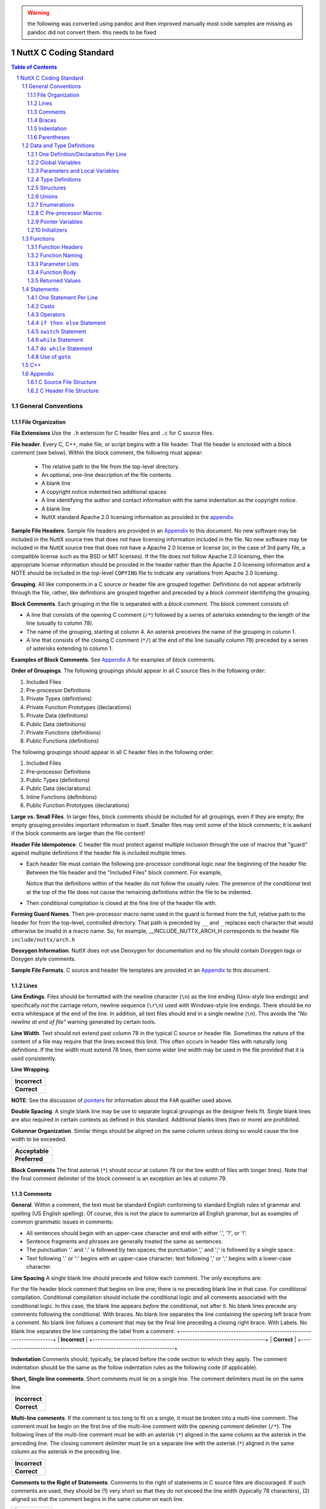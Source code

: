 .. warning:: the following was converted using pandoc and then improved manually \
  most code samples are missing as pandoc did not convert them. this needs to \ 
  be fixed

=======================
NuttX C Coding Standard
=======================

.. contents:: Table of Contents
  :backlinks: top

.. sectnum::

*******************
General Conventions
*******************

File Organization
=================

**File Extensions** Use the ``.h`` extension for C header files 
and ``.c`` for C source files.

**File header**. Every C, C++, make file, or script begins with a file header.
That file header is enclosed with a *block comment* (see below). Within the
block comment, the following must appear:

  -  The relative path to the file from the top-level directory.
  -  An optional, one-line description of the file contents.
  -  A blank line
  -  A copyright notice indented two additional spaces
  -  A line identifying the author and contact information with the
     same indentation as the copyright notice.
  -  A blank line
  -  NuttX standard Apache 2.0 licensing information as provided in
     the `appendix <#appndxa>`__.

**Sample File Headers**. Sample file headers are provided in an
`Appendix <#appndxa>`__ to this document. No new software may be
included in the NuttX source tree that does not have licensing
information included in the file. No new software may be included
in the NuttX source tree that does not have a Apache 2.0 license
or license (or, in the case of 3rd party file, a compatible
license such as the BSD or MIT licenses). If the file does not
follow Apache 2.0 licensing, then the appropriate license
information should be provided in the header rather than the
Apache 2.0 licensing information and a NOTE should be included in
the top-level ``COPYING`` file to indicate any variations from
Apache 2.0 licensing.

**Grouping**. All like components in a C source or header file are
grouped together. Definitions do not appear arbitrarily through
the file, rather, like definitions are grouped together and
preceded by a *block comment* identifying the grouping.

**Block Comments**. Each grouping in the file is separated with a
*block comment*. The block comment consists of:

-  A line that consists of the opening C comment (``/*``) followed
   by a series of asterisks extending to the length of the line
   (usually to column 78).
-  The name of the grouping, starting at column 4. An asterisk
   preceives the name of the grouping in column 1.
-  A line that consists of the closing C comment (``*/``) at the
   end of the line (usually column 78) preceded by a series of
   asterisks extending to column 1.

**Examples of Block Comments**. See `Appendix A <#appndxa>`__ for
examples of block comments.

**Order of Groupings**. The following groupings should appear in
all C source files in the following order:

#. Included Files
#. Pre-processor Definitions
#. Private Types (definitions)
#. Private Function Prototypes (declarations)
#. Private Data (definitions)
#. Public Data (definitions)
#. Private Functions (definitions)
#. Public Functions (definitions)

The following groupings should appear in all C header files in the
following order:

#. Included Files
#. Pre-processor Definitions
#. Public Types (definitions)
#. Public Data (declarations)
#. Inline Functions (definitions)
#. Public Function Prototypes (declarations)

**Large vs. Small Files**. In larger files, block comments should
be included for all groupings, even if they are empty; the empty
grouping provides important information in itself. Smaller files
may omit some of the block comments; it is awkard if the block
comments are larger than the file content!

**Header File Idempotence**. C header file must protect against
multiple inclusion through the use of macros that "guard" against
multiple definitions if the header file is included multiple
times.

-  Each header file must contain the following pre-processor
   conditional logic near the beginning of the header file:
   Between the file header and the "Included Files" block comment.
   For example,

   Notice that the definitions within of the header do not follow
   the usually rules: The presence of the conditional test at the
   top of the file does not cause the remaining definitions within
   the file to be indented.

-  Then conditional compilation is closed at the fine line of the
   header file with:

**Forming Guard Names**. Then pre-processor macro name used in the
guard is formed from the full, relative path to the header for
from the top-level, controlled directory. That path is preceded by
``__`` and ``_`` replaces each character that would otherwise be
invalid in a macro name. So, for example, \__INCLUDE_NUTTX_ARCH_H
corresponds to the header file ``include/nuttx/arch.h``

**Deoxygen Information**. NuttX does not use Deoxygen for
documentation and no file should contain Doxygen tags or Doxygen
style comments.

**Sample File Formats**. C source and header file templates are
provided in an `Appendix <#appndxa>`__ to this document.

Lines
=====

**Line Endings**. Files should be formatted with the newline
character (``\n``) as the line ending (Unix-style line endings)
and specifically *not* the carriage return, newline sequence
(``\r\n``) used with Windows-style line endings. There should be
no extra whitespace at the end of the line. In addition, all text
files should end in a single newline (``\n``). This avoids the
*"No newline at end of file"* warning generated by certain tools.

**Line Width**. Text should not extend past column 78 in the
typical C source or header file. Sometimes the nature of the
content of a file may require that the lines exceed this limit.
This often occurs in header files with naturally long definitions.
If the line width must extend 78 lines, then some wider line width
may be used in the file provided that it is used consistently.

**Line Wrapping**.

+-----------------------------------------------------------------------+
| **Incorrect**                                                         |
+-----------------------------------------------------------------------+
| **Correct**                                                           |
+-----------------------------------------------------------------------+

**NOTE**: See the discussion of `pointers <#farnear>`__ for
information about the ``FAR`` qualifier used above.

**Double Spacing**. A single blank line may be use to separate
logical groupings as the designer feels fit. Single blank lines
are also required in certain contexts as defined in this standard.
Additional blanks lines (two or more) are prohibited.

**Columnar Organization**. Similar things should be aligned on the
same column unless doing so would cause the line width to be
exceeded.

+-----------------------------------------------------------------------+
| **Acceptable**                                                        |
+-----------------------------------------------------------------------+
| **Preferred**                                                         |
+-----------------------------------------------------------------------+

**Block Comments** The final asterisk (``*``) should occur at
column 78 (or the line width of files with longer lines). Note
that the final comment delimiter of the block comment is an
exception an lies at column 79.

Comments
========

**General**. Within a comment, the text must be standard English
conforming to standard English rules of grammar and spelling (US
English spelling). Of course, this is not the place to summarize
all English grammar, but as examples of common grammatic issues in
comments:

-  All sentences should begin with an upper-case character and end
   with either '.', '?', or '!'.
-  Sentence fragments and phrases are generally treated the same
   as sentences.
-  The punctuation '.' and ':' is followed by two spaces; the
   punctuation ',' and ';' is followed by a single space.
-  Text following '.' or ':' begins with an upper-case character;
   text following ',' or ';' begins with a lower-case character.

**Line Spacing** A single blank line should precede and follow
each comment. The only exceptions are:

For the file header block comment that begins on line one; there
is no preceding blank line in that case.
For conditional compilation. Conditional compilation should
include the conditional logic *and* all comments associated with
the conditional logic. In this case, the blank line appears
*before* the conditional, not after it. No blank lines precede any
comments following the conditional.
With braces. No blank line separates the line containing the
opening left brace from a comment. No blank line follows a comment
that may be the final line preceding a closing right brace.
With Labels. No blank line separates the line containing the label
from a comment.
+-----------------------------------------------------------------------+
| **Incorrect**                                                         |
+-----------------------------------------------------------------------+
| **Correct**                                                           |
+-----------------------------------------------------------------------+

**Indentation** Comments should, typically, be placed before the
code section to which they apply. The comment indentation should
be the same as the follow indentation rules as the following code
(if applicable).

**Short, Single line comments**. Short comments must lie on a
single line. The comment delimiters must lie on the same line.

+-----------------------------------------------------------------------+
| **Incorrect**                                                         |
+-----------------------------------------------------------------------+
| **Correct**                                                           |
+-----------------------------------------------------------------------+

**Multi-line comments**. If the comment is too long to fit on a
single, it must be broken into a multi-line comment. The comment
must be begin on the first line of the multi-line comment with the
opening comment delimiter (``/*``). The following lines of the
multi-line comment must be with an asterisk (``*``) aligned in the
same column as the asterisk in the preceding line. The closing
comment delimiter must lie on a separate line with the asterisk
(``*``) aligned in the same column as the asterisk in the
preceding line.

+-----------------------------------------------------------------------+
| **Incorrect**                                                         |
+-----------------------------------------------------------------------+
| **Correct**                                                           |
+-----------------------------------------------------------------------+

**Comments to the Right of Statements**. Comments to the right of
statements in C source files are discouraged. If such comments are
used, they should be (1) very short so that they do not exceed the
line width (typically 78 characters), (2) aligned so that the
comment begins in the same column on each line.

+-----------------------------------------------------------------------+
| **Incorrect**                                                         |
+-----------------------------------------------------------------------+
| **Acceptable**                                                        |
+-----------------------------------------------------------------------+
| **Preferred**                                                         |
+-----------------------------------------------------------------------+

**Comments to the Right of Data Definitions**. Comments to the
right of a declaration with an enumeration or structure, on the
other hand, are encouraged, provided that the comments are short
and do not exceed the maximum line width (usually 78 characters).
Columnar alignment of comments is very desirable (but often cannot
be achieved without violating the line width).

+-----------------------------------------------------------------------+
| **Incorrect**                                                         |
+-----------------------------------------------------------------------+
| **Acceptable**                                                        |
+-----------------------------------------------------------------------+
| **Preferred**                                                         |
+-----------------------------------------------------------------------+

**Long Comments on the Right**. Comments on the right of
statements or data definitions must be short and fit on the same
line without exceeding the maximum line length. If a longer
comment is needed, then it should appear above the statement of
definition rather than to the right of the definition.

**Breaking Long Comments to the Right of Statements** Breaking
long comments to the right of statements is acceptable as well,
but not encouraged. In this case the comment must be begin on the
first line of the multi-line, right-hand comment with the opening
comment delimiter (/*). The following lines of the multi-line,
right hand comment must be with an asterisk (*) aligned in the
same column as the asterisk in the preceding line. The closing
comment delimiter must lie on the *same* line with the asterisk.

+-----------------------------------------------------------------------+
| **Incorrect**                                                         |
+-----------------------------------------------------------------------+
| **Acceptable**                                                        |
+-----------------------------------------------------------------------+
| **Preferred**                                                         |
+-----------------------------------------------------------------------+

**Note** that if the comment is continued on multiple lines, the
comment alignment and multi-line comment rules still apply with
one exception: The closing ``*/`` appears on the same line as the
final text of the comment. This exception to the rule is enforced
to keep the statements and definitions from becoming to spread
out.

**Block comments**. Block comments are only used to delimit
groupings with the overall `file
organization <#fileorganization>`__ and should not be used unless
the usage is consistent with delimiting logical groupings in the
program.

**C Style Comments**. C99/C11/C++ style comments (beginning with
``//``) should not be used with NuttX. NuttX generally follows C89
and all code outside of architecture specific directories must be
compatible with C89.

**Incorrect**

**Correct**

**"Commenting Out" Large Code Blocks**. Do not use C or C++ comments to
disable compilation of large blocks of code. Instead, use ``#if 0`` to
do that. Make sure there is a comment before the ``#if 0`` to explain
why the code is not compiled.

**Incorrect**

**Correct**

Braces
======

In general, the use of braces in the NuttX coding standard is similar to
the use of braces in the `GNU Coding
standards <https://www.gnu.org/prep/standards/standards.pdf>`__ with a
few subtle differences.

**Coding Standard:**

-  **Always on Separate Lines**. Braces always appear on a separate line
   containing nothing else other than white space.
-  **Never Comments on Braces**. Do not put comments on the same line as
   braces.
-  **Compound Statements**. Within this document, an opening left brace
   followed by a sequence of statements, and ending with a closing right
   brace is referred to as a *compound statement*.
-  **Nested Compound Statements**. In the case where there are nested
   compound statements that end with several consecutive right braces,
   each closing right brace must lie on a separate line and must be
   indented to match the corresponding opening brace.
-  **Final brace followed by a single blank line**. The *final* right
   brace must be followed by a blank line as per standard rules. There
   are two exceptions to this rule:

   #. In the case where there are nested several consecutive right
      braces, no blank lines should be inserted except for after the
      *final* right brace.
   #. No blank should be used to separate the final, closing right brace
      when it is followed by a ``break;`` statement.

-  **Special Indentation Rules**. Special `indentation
   rules <#indentation>`__ apply to braces.

+-----------------------------------------------------------------------+
| **Incorrect**                                                         |
+-----------------------------------------------------------------------+
| **Correct**                                                           |
+-----------------------------------------------------------------------+

**Exception to Indentation Rule for Braces**. The exception is braces
that following structure, enumeration, union, and function declarations.
There is no additional indentation for those braces; those braces align
with the beginning of the definition

+-----------------------------------------------------------------------+
| **Incorrect**                                                         |
+-----------------------------------------------------------------------+
| **Correct**                                                           |
+-----------------------------------------------------------------------+

Indentation
===========

In general, the indentation in the NuttX coding standard is similar to
the indentation requirements of the `GNU Coding
standards <https://www.gnu.org/prep/standards/standards.pdf>`__ with a
few subtle differences.

**Indentation Unit**. Indentation is in units of two spaces; Each
indentation level is twos spaces further to the right than the preceding
indentation levels. TAB characters may not be used for indentation.

+-----------------------------------------------------------------------+
| **Incorrect**                                                         |
+-----------------------------------------------------------------------+
| **Correct**                                                           |
+-----------------------------------------------------------------------+

**Use of TAB Characters**. The use of TAB characters for indentation is
prohibited in C source and header files. TAB characters are, however,
used in make files, assembly language source files, Kconfig files and
some script files. When TAB characters are used in these files, spaces
may not be used for indentation. The correct TAB setting is 4 spaces
(not 8) in these cases.

**Alignment of Braces**. Note that since braces must be on a separate
line (see above), this indentation by two spaces has an interesting
property:

-  All C statements (and case selectors) lie on lines that are multiples
   of 4 spaces (beginning with an indentation of two): 2, 6, 10, ...
   (4*n + 2) (for indentation level n = 0, 1, ...)

-  Braces lie on a separate line also indented by multiple of 4 spaces:
   4, 8, 12, ... 4*n (for indentation level n = 1, 2, ...)

Thus, all code at the indentation level should align on the same column.
Similarly, opening and closing braces at the same indentation level
should also align on the same (but different) column.

**Indentation of Pre-Processor Lines**. C Pre-processor commands
following any conditional computation are also indented following
basically the indentation same rules, differing in that the ``#`` always
remains in column 1.

When C pre-processor statements are indented, they should be should be
indented by 2 spaces per level-of-indentation following the ``#``. C
pre-processor statements should be indented when they are enclosed
within C pre-processor conditional logic (``#if``..\ ``#endif``). The
level of indentation increases with each level of such nested
conditional logic.

C pre-processor statements should always be indented in this way in the
``Pre-processor Definitions`` `section <#cfilestructure>`__ of each
file. C pre-processor statements may be indented in the
``Public/Private Data`` and ``Public/Private Functions`` sections of the
file. However, often the indentation of C pre-processor statements
conflicts with the indentation of the C code and makes the code more
difficult to read. In such cases, indentation of C pre-processor
statements should be omitted in those sections (only).

+-----------------------------------------------------------------------+
| **Incorrect**                                                         |
+-----------------------------------------------------------------------+
| **Correct**                                                           |
+-----------------------------------------------------------------------+

**Exception**. Each header file includes `idempotence
definitions <#idempotence>`__ at the beginning of the header file. This
conditional compilation does *not* cause any change to the indentation.

+-----------------------------------------------------------------------+
| **Incorrect**                                                         |
+-----------------------------------------------------------------------+
| **Correct**                                                           |
+-----------------------------------------------------------------------+

Parentheses
===========

**Coding Standard:**

-  **Space after key words**. Do not put a left parenthesis (``(``)
   immediately after any C keywords (``for``, ``switch``, ``while``,
   ``do``, ``return``, etc.). Put a space before the left parenthesis in
   these cases.
-  **Otherwise, no space before left parentheses**. Otherwise, there
   should be no space before the left parentheses
-  **No space between function name and argument list**. There should be
   no space between a function name and an argument list.
-  **Never space before the right parentheses**. There should never be
   space before a right parenthesis (``)``).
-  **No parentheses around returned values**. Returned values should
   never be enclosed in parentheses unless the parentheses are required
   to force the correct order of operations in a computed return value.

+-----------------------------------------------------------------------+
| **Incorrect**                                                         |
+-----------------------------------------------------------------------+
| **Correct**                                                           |
+-----------------------------------------------------------------------+

**NOTE:** Many people do not trust their understanding of the precedence
of operators and so use lots of parentheses in expressions to force the
order of evaluation even though the parentheses may have no effect. This
will certainly avoid errors due to an unexpected order of evaluation,
but can also make the code ugly and overly complex (as in the above
example). In general, NuttX does not use unnecessary parentheses to
force order of operations. There is no particular policy in this regard.
However, you are are advised to check your C Programming Language book
if necessary and avoid unnecessary parenthesis when possible.

*************************
Data and Type Definitions
*************************

One Definition/Declaration Per Line
===================================

+-----------------------------------------------------------------------+
| **Incorrect**                                                         |
+-----------------------------------------------------------------------+
| **Correct**                                                           |
+-----------------------------------------------------------------------+

**NOTE**: See the discussion of `pointers <#farnear>`__ for information
about the ``FAR`` qualifier used above.

Global Variables
================

**Global vs. Local vs. Public vs. Private** By a *global* variable it is
meant any variable defined outside of a function. The distinction is
between this kind of *global* and function *local* definition and refers
to the scope a symbol *within a file*. A related concept for all
*global* names defined within a file is the scope of the name across
different files. If the global symbol is pre-pended with the ``static``
storage class then the scope of the global symbol is within the file
only. This is a somewhat different concept and within NuttX you will
find these distinguished as *private* vs. *public* global symbols.
However, within this standard, the term *global variable* will refer to
any variable that has more than local scope.

**Coding Standard:**

-  **Short global variable names**. Names should be terse, but generally
   descriptive of what the variable is for. Try to say something with
   the variable name, but don't try to say too much. For example, the
   variable name of ``g_filelen`` is preferable to something like
   ``g_lengthoffile``.
-  **Global variable prefix**. All global variables begin with the
   prefix ``g_`` to indicate the scope of variable.
-  **Module name prefix** If a global variable belongs in a *module*
   with a name of, say ``xyz``, then that module should be included as
   part of the prefix like: ``g_xyz_``.
-  **Lowercase**, Use all lower case letters.
-  **Minimal use of ``'_'``**. Preferably there are no ``'_'``
   separators within the name. Long variable names might require some
   delimitation using ``'_'``. Long variable names, however, are
   discouraged.
-  **Use structures**. If possible, wrap all global variables within a
   structure to minimize the liklihood of name collisions.
-  **Avoid global variables when possible**. Use of global variables, in
   general, is discourage unless there is no other reasonable solution.

+-----------------------------------------------------------------------+
| **Incorrect**                                                         |
+-----------------------------------------------------------------------+
| **Acceptable**                                                        |
+-----------------------------------------------------------------------+
| **Preferred**                                                         |
+-----------------------------------------------------------------------+

Parameters and Local Variables
==============================

**Coding Standard:**

-  **Common naming standard**. Naming for function parameters and local
   variables is the same.
-  **Short variable names**. Names should be terse, but generally
   descriptive of what the variable is for. Try to say something with
   the variable name, but don't try to say too much. For example, the
   variable name of ``len`` is preferable to something like
   ``lengthofiobuffer``.
-  **No special ornamentation**. There is no special ornamentation of
   the name to indication that the variable is a local variable. The
   prefix ``p`` or ``pp`` may be used on names of pointers (or pointer
   to pointers) if it helps to distinguish the variable from some other
   local variable with a similar name. Even this convention is
   discouraged when not necessary.
-  **Lowercase** Use all lower case letters.
-  **Minimal use of single character variable names**. Short variable
   names are preferred. However, single character variable names should
   be avoided. Exceptions to this include ``i``, ``j``, and ``k`` which
   are reserved only for use as loop indices (part of our Fortran
   legacy).
-  **Minimal use of ``'_'``**. Preferably there are no ``'_'``
   separators within the name. Long variable names might require some
   delimitation using ``'_'``. Long variable names, however, are
   discouraged.

+-----------------------------------------------------------------------+
| **Incorrect**                                                         |
+-----------------------------------------------------------------------+
| **Correct**                                                           |
+-----------------------------------------------------------------------+

**NOTE:** You will see the local variable named ``ret`` is frequently
used in the code base for the name of a local variable whose value will
be returned or to received the returned value from a called function.

Type Definitions
================

**Coding Standard:**

-  **Short type names**. Type names should be terse, but generally
   descriptive of what the type is for. Try to say something with the
   type name, but don't try to say too much. For example, the type name
   of ``fhandle_t`` is preferable to something like
   ``openfilehandle_t``.
-  **Type name suffix**. All ``typedef``'ed names end with the suffix
   ``_t``.
-  **Module name prefix** If a type belongs in a *module* with a name
   of, say ``xyz``, then that module should be included as a prefix to
   the type name like: ``xyz_``.
-  **Lowercase**. Use all lower case letters.
-  **Minimal use of ``'_'``**. Preferably there are few ``'_'``
   separators within the type name. Long type names might require some
   delimitation using ``'_'``. Long type names, however, are
   discouraged.

+-----------------------------------------------------------------------+
| **Incorrect**                                                         |
+-----------------------------------------------------------------------+
| **Correct**                                                           |
+-----------------------------------------------------------------------+

**NOTE**: See the discussion of `pointers <#farnear>`__ for information
about the ``FAR`` qualifier used above.

Structures
==========

**Structure Naming**

-  **No un-named structures**. All structures must be named, even if
   they are part of a type definition. That is, a structure name must
   follow the reserved word ``struct`` in all structure definitions.
   There are two exceptions to this rule:

   #. First for structures that are defined within another union or
      structure (discouraged). In those cases, the structure name should
      always be omitted.
   #. Second for structures as the type of a local variable. In this
      case, again, the structure name should always be omitted.

-  **Structured defined with structures discouraged**. Fields within a
   structure may be another structure that is defined only with the
   scope of the containing structure. This practice is acceptable, but
   discouraged.
-  **No un-named structure fields**. Structure may contain other
   structures as fields. This this case, the structure field must be
   named. C11 permits such un-named structure fields within a structure.
   NuttX generally follows C89 and all code outside of architecture
   specific directories must be compatible with C89.
-  **No structure definitions within Type Definition**. The practice of
   defining a structure within a type definition is discouraged. It is
   preferred that the structure definition and the type definition be
   separate definitions. In general, the NuttX coding style discourages
   any ``typdef``-ing of structures; normally the full structure name is
   used as types throughout the code. The reason for this is that is
   structure pointers may be forward referenced in header files without
   having to include the file the provides the type definition. This
   greatly reduces header file coupling.
-  **Short structure names**. Structure names should be terse, but
   generally descriptive of what the structure contains. Try to say
   something with the structure name, but don't try to say too much. For
   example, the structure name of ``xyz_info_s`` is preferable to
   something like ``xyz_datainputstatusinformation_s``.
-  **Structure name suffix**. All structure names end with the suffix
   ``_s``.
-  **Module name prefix** If a structure belongs to a *module* with a
   name of, say ``xyz``, then that module should be included as a prefix
   to the structure name like: ``xyz_``.
-  **Lowercase**. Use all lower case letters.
-  **Minimal use of ``'_'``**. Preferably there are few ``'_'``
   separators within the structure name. Long variable names might
   require some delimitation using ``'_'``. Long variable names,
   however, are discouraged.

**Structure Field Naming**

-  **Common variable naming**. Structure field naming is generally the
   same as for local variables.
-  **One definition per line**. The `one definition per
   line <#onedatperline>`__ rule applies to structure fields, including
   bit field definitions.
-  **Each field should be commented**. Each structure field should be
   commented. Commenting should follow the `standard
   conventions <#comments>`__.
-  **Optional structure field prefix**. It make be helpful to add a
   two-letter prefix to each field name so that is is clear which
   structure the field belongs to. Although a good practice, that
   convention has not been used consistently in NuttX.
-  **Lowercase**. Use all lower case letters.
-  **Minimal use of ``'_'``**. Preferably there are few ``'_'``
   separators within the field name. Long variable names might require
   some delimitation using ``'_'``. Long variable names, however, are
   discouraged.

**Other Applicable Coding Standards**. See sections related to `line
formatting <#lines>`__, `use of braces <#braces>`__,
`indentation <#indentation>`__, and `comments <#comments>`__.

**Size Optimizations**. When declaring fields in structures, order the
declarations in such a way as to minimize memory waste due of data
alignment. This essentially means that that fields should be organized
by data size, not by functionality: Put all pointers togeter, all
``uint8_t``'s together, all ``uint32_t``'s together. Data types withi
well known like ``uint8_t`` and ``uint32_t`` should also be place in
either ascending or descending size order.

+-----------------------------------------------------------------------+
| **Incorrect**                                                         |
+-----------------------------------------------------------------------+
|                                                                       |
+-----------------------------------------------------------------------+

Unions
======

**Union and Field Names**. Naming of unions and fields within unions
follow the same naming rules as for `structures and structure
fields <#structures>`__. The only difference is that the suffix ``_u``
is used to identify unions.

**Other Applicable Coding Standards**. See sections related to `line
formatting <#lines>`__, `use of braces <#braces>`__,
`indentation <#indentation>`__, and `comments <#comments>`__.

+-----------------------------------------------------------------------+
| **Example**                                                           |
+-----------------------------------------------------------------------+

**NOTE:** Note that the union fields within structures are often named
``u``. This is another exception to the prohibition against using single
character variable and field names. The short field name ``u`` clearly
identifies a union field and prevents the full name of the union value
from being excessively long.

Enumerations
============

**Enumeration Naming**. Naming of enumerations follow the same naming
rules as for `structure <#structures>`__ and `union <#unions%22>`__
naming. The only difference is that the suffix ``_e`` is used to
identify an enumeration.

**Enumeration Value Naming**. Enumeration values, however, following a
naming convention more similar to `macros <#macros>`__.

-  **Uppercase**. Enumeration values are always in upper case.
-  **Use of ``'_'`` encouraged**. Unlike other naming, use of the
   underscore character ``_`` to break up enumeration names is
   encouraged.
-  **Prefix**. Each value in the enumeration should begin with an
   upper-case prefix that identifies the value as a member of the
   enumeration. This prefix should, ideally, derive from the name of the
   enumeration.
-  **No dangling commas**. There should be no dangling comma on the
   final value of the enumeration. The most commonly used tool chain are
   tolerant of such dangling commas, but others will not.

**Other Applicable Coding Standards**. See sections related to `line
formatting <#lines>`__, `use of braces <#braces>`__,
`indentation <#indentation>`__, and `comments <#comments>`__.

+-----------------------------------------------------------------------+
| **Example**                                                           |
+-----------------------------------------------------------------------+

C Pre-processor Macros
======================

**Coding Standard:**

**Macro Naming**. Macro naming following a naming convention similar to
the naming of `enumeration values <#enumerations>`__.

-  **Uppercase**. Macro names are always in upper case.
-  **Lowercase Exceptions**. There are a few lower case values in NuttX
   macro names. Such as a lower-case ``p`` for a period or decimal point
   (such as ``VOLTAGE_3p3V``). I have also used lower-case ``v`` for a
   version number (such as ``CONFIG_NET_IPv6``). However, these are
   exceptions to the rule rather than illustrating a rule.
-  **Macros that could be functions**. Lower-case macro names are also
   acceptable if the macro is a substitute for a function name that
   might be used in some other context. In that case, normal function
   naming applies.
-  **Use of ``'_'`` encouraged**. Unlike other naming, use of the
   underscore character ``_`` to break up macro names is encouraged.
-  **Prefix**. Each related macro value should begin with an upper-case
   prefix that identifies the value as part of a set of values (and also
   to minimize the likelihood of naming collisions).
-  **Single space after ``#define``**. A single space character should
   separate the ``#define`` from the macro name. Tabs are never used.
-  **Normal commenting rules**. Normal commenting rules apply.
-  **Line continuations**. Macro definitions may be continued on the
   next line by terminating the line with the ``\`` character just
   before the newline character. There should be a single space before
   the ``\`` character. Aligned ``\`` characters on multiple line
   continuations are discouraged because they are a maintenance problem.
-  **Parentheses around macro argument expansions**. Macros may have
   argument lists. In the macros expansion, each argument should be
   enclosed in parentheses.
-  **Real statements**. If a macro functions as a statement, then the
   macro expansion should be wrapped in ``do { ... } while (0)`` to
   assume that the macros is, indeed, a statement.
-  **Magic numbers are prohibited in code**. Any numeric value is not
   intuitively obvious, must be properly named and provided as either a
   pre-processor macro or an enumeration value.
-  **Side effects**. Be careful of side effects.
-  **Indentation**. See the `Indentation of Pre-Processor
   Lines <#indentation>`__ requirements above.

**Other Applicable Coding Standards**. See sections related to `line
formatting <#lines>`__, `indentation <#indentation>`__, and
`comments <#comments>`__.

+-----------------------------------------------------------------------+
| **Incorrect**                                                         |
+-----------------------------------------------------------------------+
| **Correct**                                                           |
+-----------------------------------------------------------------------+

Pointer Variables
=================

**Pointer Naming**. Pointers following same naming conventions as for
other variable types. A pointer (or pointer-to-a-pointer) variable may
be prefaced with ``p`` (or ``pp``) with no intervening underscore
character ``_`` in order to identify that variable is a pointer. That
convention is not encouraged, however, and is only appropriate if there
is some reason to be concerned that there might otherwise be confusion
with another variable that differs only in not being a pointer.

**White Space**. The asterisk used in the declaration of a pointer
variable or to dereference a pointer variable should be placed
immediately before the variable name with no intervening spaces. A space
should precede the asterisk in a cast to a pointer type.

+-----------------------------------------------------------------------+
| **Incorrect**                                                         |
+-----------------------------------------------------------------------+
| **Correct**                                                           |
+-----------------------------------------------------------------------+

``FAR``, ``NEAR``, ``DSEG`` and ``CODE`` pointers. Some architectures
require a qualifier on pointers to identify the address space into which
the pointer refers. The macros ``FAR``, ``NEAR``, ``DSEG`` and ``CODE``
are defined in ``include/nuttx/compiler.h`` to provide meaning for this
qualifiers when needed. For portability, the general rule is that
pointers to data that may lie in the stack, heap, ``.bss``, or ``.data``
should be prefaced by the qualifier ``FAR``; pointers to functions
probably lie in a code address space and should have the qualifier
``CODE``. The typical effect of these macros on architectures where they
have meaning to determine the size of the pointer (size in the sense of
the width of the pointer value in bits).

Initializers
============

**Applicable Coding Standards**. See the section related to
`parentheses <#parentheses>`__.

**C89 Compatibility**. All common NuttX code must conform to ANSII C89
requirements. Newer C standards permit more flexible initialization with
named initializers and array initializers. However, these are not
backward compatible with C89 and cannot be used in common code. Newer
C99 features may be included in architecture-specific sub-directories
where there is no possibility of the use of such older toolchains. C11
is included in NuttX, but has not been verified and, hence, it not
encourage anywhere.

*********
Functions
*********

Function Headers
================

**Coding Standard:**

-  **Function headers**. Each function is preceded by a function header.
   The function header is a *block comment* that provides information
   about the function. The block comment consists of the following:

   -  The block comment begins with a line that consists of the opening
      C comment in column 1 (``/*``) followed by a series of asterisks
      extending to the length of the line (usually to column 78).
   -  The block comment ends with a line that consists of series of
      asterisks beginning at column 2 and extending to the near the end
      line (usually to column 77) followed by the closing C comment in
      (usually at column 78 for a total length of 79 characters).
   -  Information about the function is included in lines between the
      first and final lines. Each of these begin with a space in column
      1, an sterisk (``*``) in column 2, and a space in column 3.

-  **Function header preceded by one blank line**. Exactly one blank
   line precedes each function header.
-  **Function header followed by one blank line**. Exactly one blank
   line is placed after function header and before the function
   definition.
-  **Function header sections**. Within the function header, the
   following data sections must be provided:

   -  **``* Name:``** followed by the name of the function on the same
      line.
   -  **``* Description:``** followed by a description of the function
      beginning on the second line. Each line of the function
      description is indented by two additional spaces.
   -  **``* Input Parameters:``** followed by a description of the of
      each input parameter beginning on the second line. Each input
      parameter begins on a separator line indented by two additional
      spaces. The description needs to include (1) the name of the input
      parameters, and (2) a short description of the input parameter.
   -  **``* Returned Value:``** followed by a description of the of
      returned value(s) beginning on the second line. The description of
      the returned value should identify all error values returned by
      the function.
   -  **``* Assumptions/Limitations:``** followed by a any additional
      information that is needed to use the function correctly. This
      section is optional and may be omitted with there is no such
      special information required for use of the function.

   Each of these data sections is separated by a single line like
   "``*``".

**Function header template**. Refer to `Appendix A <#cfilestructure>`__
for the template for a function header.

Function Naming
===============

**Coding Standard:**

-  **Short function names**. Function names should be terse, but
   generally descriptive of what the function is for. Try to say
   something with the function name, but don't try to say too much. For
   example, the variable name of ``xyz_putvalue`` is preferable to
   something like ``xyz_savethenewvalueinthebuffer``.
-  **Lowercase**. Use all lower case letters.
-  **Module prefix**. All functions in the same *module*, or
   *sub-system*, or within the same file should have a name beginning
   with a common prefix separated from the remainder of the function
   name with the underscore, ``'_'``, character. For example, for a
   module called *xyz*, all of the functions should begin with ``xyz_``.
-  **Extended prefix**. Other larger functional grouping should have
   another level in the naming convention. For example, if module *xyz*
   contains a set of functions that manage a set of I/O buffers (IOB),
   then those functions all should get naming beginning with a common
   prefix like ``xyz_iob_``.
-  **Use of ``'_'`` discouraged**. Further use of the ``'_'`` separators
   is discouraged in function naming. Long function names might require
   some additional elimitation using ``'_'``. Long function names,
   however, are also discouraged.
-  **Verbs and Objects**. The remainder of the function name should be
   either in the form of *verb-object* or *object-verb*. It does not
   matter which as long as the usage is consistent within the *module*.
   Common verbs include *get* and *set* (or *put*) for operations that
   retrieve or store data, respectively. The verb *is* is reserved for
   functions that perform some test and return a boolean value to
   indicate the result of the test. In this case, the *object* should
   indicate what is testing and the return value of ``true`` should be
   consistent with result of the test being true.

Parameter Lists
===============

**Coding Standards**. See general rules for `parameter
naming <#localvariable>`__. See also the sections related to the use of
`parentheses <#parentheses>`__.

**Use of ``const`` Parameters**. Use of the ``const`` storage class is
encouraged. This is appropriate to indicate that the function will not
modify the object.

Function Body
=============

**Coding Standard:**

-  **Single compound statement**. The function body consists of a single
   compound statement.
-  **Braces in column 1** The opening and close braces of the compound
   statement must be placed in column one.
-  **First definition or statement in column 3**. The first data
   definitions or statements in the function body are idented by two
   spaces. Standards for statements are covered in the `following
   paragraph <#statements>`__
-  **Local variables first**. Because NuttX conforms to the older C89
   standard, all variables that have scope over the compound statement
   must be defined at the beginning of the compound statement prior to
   any executable statements. Local variable definitions intermixed
   within the following sequence of executable statements are forbidden.
   A single blank line must follow the local variable definitions
   separating the local variable definitions from the following
   executable statements. **NOTE** that a function body consists of a
   compound statement, but typically so does the statement following
   ``if``, ``else``, ``for``, ``while``, ``do``. Local variable
   definitions are also acceptable at the beginning of these compound
   statements as with any other.
-  **Long functions are discouraged**. As a rule of thumb, the length of
   a function should be limited so that it would fit on a single page
   (if you were to print the source code).
-  **Return Statement**. The argument of the ``return`` statement should
   *not* be enclosed in parentheses. A reasonable exception is the case
   where the returned value argument is a complex expression and where
   the parentheses improve the readability of the code. Such complex
   expressions might be Boolean expressions or expressions containing
   conditions. Simple arithmetic computations would not be considered
   *complex* expressions.
-  **Space after the function body**. A one (and only one) blank line
   must follow the closing right brace of the function body.

**Other Applicable Coding Standards**. See sections related to `General
Conventions <#general>`__, `Parameters and Local
Variables <#localvariable>`__, and `Statements <#statements>`__.

+-----------------------------------------------------------------------+
| **Incorrect**                                                         |
+-----------------------------------------------------------------------+
| **Correct**                                                           |
+-----------------------------------------------------------------------+

Returned Values
===============

**OS Internal Functions**. In general, OS internal functions return a
type ``int`` to indicate success or failure conditions. Non-negative
values indicate success. The return value of zero is the typical success
return value, but other successful return can be represented with other
positive values. Errors are always reported with negative values. These
negative values must be a well-defined ``errno`` as defined in the file
``nuttx/include/errno.h``.

**Application/OS Interface**. All but a few OS interfaces conform to
documented standards that have precedence over the coding standards of
this document.

**Checking Return Values**. Callers of internal OS functions should
always check return values for an error. At a minimum, a debug statement
should indicate that an error has occurred. Ignored return values are
always suspicious. All calls to ``malloc`` or ``realloc``, in
particular, must be checked for failures to allocate memory to avoid use
of NULL pointers.

**********
Statements                                            
**********

One Statement Per Line
======================

**Coding Standard:**

-  **One statement per line**. There should never be more than one
   statement on a line.
-  **No more than one assignment per statement**. Related to this, there
   should never be multiple assignments in the same statement.
-  **Statements should never be on the same line as any keyword**.
   Statements should never be on the same line as case selectors or any
   C keyword.

**Other Applicable Coding Standards**. See the section related to the
use of `braces <#braces>`__.

+-----------------------------------------------------------------------+
| **Incorrect**                                                         |
+-----------------------------------------------------------------------+
| **Correct**                                                           |
+-----------------------------------------------------------------------+

Casts
=====

**Coding Standard:**

-  **No space in cast**. There should be no space between a cast and the
   value being cast.

+-----------------------------------------------------------------------+
| **Incorrect**                                                         |
+-----------------------------------------------------------------------+
| **Correct**                                                           |
+-----------------------------------------------------------------------+

Operators
=========

**Spaces before and after binary operators**. All binary operators
(operators that come between two values), such as ``+``, ``-``, ``=``,
``!=``, ``==``, ``>``, etc. should have a space before and after the
operator, for readability. As examples:

+-----------------------------------------------------------------------+
| **Incorrect**                                                         |
+-----------------------------------------------------------------------+
| **Correct**                                                           |
+-----------------------------------------------------------------------+

**No space separating unary operators**. Unary operators (operators that
operate on only one value), such as ``++``, should *not* have a space
between the operator and the variable or number they are operating on.

+-----------------------------------------------------------------------+
| **Incorrect**                                                         |
+-----------------------------------------------------------------------+
| **Correct**                                                           |
+-----------------------------------------------------------------------+

**Forbidden Multicharacter Forms**. Many operators are expressed as a
character in combination with ``=`` such as ``+=``, ``>=``, ``>>=``,
etc. Some compilers will accept the ``=`` at the beginning or the end of
the sequence. This standard, however, requires that the ``=`` always
appear last in order to avoid amiguities that may arise if the ``=``
were to appear first. For example, ``a =++ b;`` could also be
interpreted as ``a =+ +b;`` or ``a = ++b`` all of which are very
different.

``if then else`` Statement
==========================

**Coding Standard:**

-  **``if`` separated from ``<condition>``**. The ``if`` keyword and the
   ``<condition>`` must appear on the same line. The ``if`` keyword and
   the ``<condition>`` must be separated by a single space.
-  **Indentation and parentheses**. ``if <condition>`` follows the
   standard indentation and parentheses rules.
-  **Alignment**. The ``if`` in the ``if <condition>`` line and the
   ``else`` must be aligned at the same column.
-  **Statement(s) always enclosed in braces**. Statement(s) following
   the ``if <condition>`` and ``else`` keywords must always be enclosed
   in braces. Braces must follow the ``if <condition>`` and ``else``
   lines even in the cases where (a) there is no contained statement or
   (b) there is only a single statement!
-  **Braces and indentation**. The placement of braces and statements
   must follow the standard rules for `braces and
   indentation <#braces>`__.
-  **Final brace followed by a single blank line**. The *final* right
   brace of the ``if``-``else`` must be followed by a blank line in most
   cases (the exception given below). This may be the final brace of the
   ``if`` compound statement if the ``else`` keyword is not present. Or
   it may be the the final brace of the ``else`` compound statement if
   present. A blank line never follows the right brace closing the
   ``if`` compound statement if the ``else`` keyword is present. Use of
   braces must follow all other standard rules for `braces and
   spacing <#braces>`__.
-  **Exception**. That blank line must also be omitted for certain cases
   where the ``if <condition>``-``else`` statement is nested within
   another compound statement; there should be no blank lines between
   consecutive right braces as discussed in the standard rules for use
   of `braces <#braces>`__.

**Other Applicable Coding Standards**. See sections related to `use of
braces <#braces>`__ and `indentation <#indentation>`__.

+-----------------------------------------------------------------------+
| **Incorrect**                                                         |
+-----------------------------------------------------------------------+
| **Correct**                                                           |
+-----------------------------------------------------------------------+

**<condition> ``?`` <then> ``:`` <else>**

-  **Only if the expression is short**. Use of this form is only
   appropriate if the entire sequence is short and fits neatly on the
   line.
-  **Multiple lines forbidden**. This form is forbidden if it extends to
   more than one line.
-  **Use of parentheses**. The condition and the entire sequence are
   often enclosed in parentheses. These are, however, not required if
   the expressions evaluate properly without them.

**Other Applicable Coding Standards**. See sections related to
`parentheses <#parentheses>`__.

+-----------------------------------------------------------------------+
| **Example**                                                           |
+-----------------------------------------------------------------------+

``switch`` Statement
====================

**Definitions:**

-  **Case logic**. By *case logic* it is mean the ``case`` or
   ``default`` and all of the lines of code following the ``case`` or
   ``default`` up to the next ``case``, ``default``, or the right brace
   indicating the end of the switch statement.

**Coding Standard:**

-  **``switch`` separated from ``<value>``**. The ``switch`` keyword and
   the switch ``<value>`` must appear on the same line. The ``if``
   keyword and the ``<value>`` must be separated by a single space.
-  **Falling through**. Falling through a case statement into the next
   case statement is be permitted as long as a comment is included.
-  **``default`` case**. The ``default`` case should always be present
   and trigger an error if it is reached when it should not be.
-  **Case logic in braces**. It is preferable that all *case logic*
   (except for the ``break``) be enclosed in braces. If you need to
   instantiate local variables in case logic, then that logic must be
   surrounded with braces.
-  **``break`` outside of braces**. ``break`` statements are normally
   indented by two spaces. When used conditionally with *case logic*,
   the placement of the break statement follows normal indentation
   rules.
-  **Case logic followed by a single blank line**. A single blank line
   must separate the *case logic* and any following ``case`` or
   ``default``. The should, however, be no blank lines between the *case
   logic* and the closing right brace.
-  **Switch followed by a single blank line**. The final right brace
   that closes the ``switch <value>`` statement must be followed by a
   single blank line.
-  **Exception**. That blank line must be omitted for certain cases
   where the ``switch <value>`` statement is nested within another
   compound statement; there should be no blank lines between
   consecutive right braces as discussed in the standard rules for use
   of `braces <#braces>`__.

**Other Applicable Coding Standards**. See sections related to `use of
braces <#braces>`__, `indentation <#indentation>`__, and
`comments <#comments>`__.

+-----------------------------------------------------------------------+
| **Example**                                                           |
+-----------------------------------------------------------------------+

``while`` Statement
===================

**Coding Standard:**

-  **``while`` separated from ``<condition>``**. The ``while`` keyword
   and the ``<condition>`` must appear on the same line. The ``while``
   keyword and the ``<condition>`` must be separated by a single space.
-  **Keywords on separate lines**. ``while <condition>`` must lie on a
   separate line with nothing else present on the line.
-  **Indentation and parentheses**. ``while <condition>`` follows the
   standard indentation and parentheses rules.
-  **Statements enclosed in braces** Statement(s) following the
   ``while <condition>`` must always be enclosed in braces, even if only
   a single statement follows.
-  **No braces on null statements**. No braces are required if no
   statements follow the ``while <condition>``. The single semicolon
   (null statement) is sufficient;
-  **Braces and indentation**. The placement of braces and statements
   must follow the standard rules for braces and indentation.
-  **Followed by a single blank line**. The final right brace that
   closes the ``while <condition>`` statement must be followed by a
   single blank line.
-  **Exception**. That blank line must be omitted for certain cases
   where the ``while <condition>`` statement is nested within another
   compound statement; there should be no blank lines between
   consecutive right braces as discussed in the standard rules for use
   of `braces <#braces>`__.

**Other Applicable Coding Standards**. See sections related to `use of
braces <#braces>`__, `indentation <#indentation>`__, and
`comments <#comments>`__.

+-----------------------------------------------------------------------+
| **Incorrect**                                                         |
+-----------------------------------------------------------------------+
| **Correct**                                                           |
+-----------------------------------------------------------------------+

``do while`` Statement
======================

**Coding Standard:**

-  **Keywords on separate lines**. ``do`` and ``while <condition>`` must
   lie on separate lines with nothing else present on the line.
-  **Indentation and parentheses**. ``do .. while <condition>`` follows
   the standard indentation and parentheses rules.
-  **Statements enclosed in braces** Statement(s) following the ``do``
   must always be enclosed in braces, even if only a single statement
   (or no statement) follows.
-  **Braces and indentation**. The placement of braces and statements
   must follow the standard rules for braces and indentation.
-  **``while`` separated from ``<condition>``**. The ``while`` keyword
   and the ``<condition>`` must appear on the same line. The ``while``
   keyword and the ``<condition>`` must be separated by a single space.
-  **Followed by a single blank line**. The concluding
   ``while <condition>`` must be followed by a single blank line.

**Other Applicable Coding Standards**. See sections related to `use of
braces <#braces>`__, `indentation <#indentation>`__, and
`comments <#comments>`__.

+-----------------------------------------------------------------------+
| **Incorrect**                                                         |
+-----------------------------------------------------------------------+
| **Correct**                                                           |
+-----------------------------------------------------------------------+

Use of ``goto``
===============

**Coding Standard:**

-  **Limited Usage of ``goto``**. All use of the ``goto`` statement is
   prohibited except for one usage: for handling error conditions in
   complex, nested logic. A simple ``goto`` in those conditions can
   greatly improve the readability and complexity of the code.
-  **Label Naming**. Labels must all lower case. The underscore
   character ``_`` is permitted to break up long labels.
-  **Error Exit Labels**. The error exit label is normally called
   ``errout``. Multiple error labels are often to required to *unwind*
   to recover resources committed in logic prior to the error to
   otherwise *undo* preceding operations. Naming for these other labels
   would be some like ``errout_with_allocation``,
   ``errout_with_openfile``, etc.
-  **Label Positioning**. Labels are never indented. Labels must always
   begin in column 1.

+-----------------------------------------------------------------------+
| **Example**                                                           |
+-----------------------------------------------------------------------+

**NOTE**: See the discussion of `pointers <#farnear>`__ for information
about the ``FAR`` qualifier used above.

***
C++
***

There is no existing document that provides a complete coding standard
for NuttX C++ files. This section is included here to provide some
minimal guidance in C++ code development. In most details like
indentation, spacing, and file organization, it is identical to the C
coding standard. But there are significant differences in the acceptable
standard beyond that. The primary differences are as follows:

C++ style comments are not only permissible but are required (other than
for the following exception). This includes the block comments of in the
*Source File Structure* described in an `Appendix <#appndxa>`__ to this
standard.

Deoxygen tags are acceptable. As are C style comments when needed to
provide DOxygen tags.

There is currently no requirement to conform any specific C++ version.
However, for portability reasons, conformance to older, pre-C++11
standards is encouraged where reasonable.

C++ file name extensions: The extension ``.cxx`` is used for C++ source
files; the extension ``.hxx`` is used for C++ header files.

All naming must use *CamelCase*. Use of the underbar character, '_' is
discouraged. This includes variables, classes, structures, ..., etc.:
All user-nameable C++ elements. Pre-processor definitions are still
required to be all upper case.

Local variable, method names, and function names must all begin with a
lower case letter. As examples, ``myLocalVariable`` would be a compliant
name for a local variable; ``myMethod`` would be a compliant name for a
method;

Namespaces, global variable, class, structure, template, and enumeration
names begin with a capital letter identifying what is being named:

 *Namespace Names* 
   Namespaces begin with an upper case character but no particular
   character is specified. As an example, ``MyNamespace`` is fully
   compliant.
 *Global Variable Names* 
   Global variables and singletons begin with an upper case '**G**'. For
   example, ``GMyGlobalVariable``. The prefix ``g_`` is never used.
 *Implementation Class Names* 
   Classes that implement methods begin with an upper case '**C**'. For
   example, ``CMyClass``. A fully qualified method of ``CMyClass`` could
   be ``MyNamespace::CMyClass::myMethod``
 *Pure Virtual Base Class Names* 
   Such base classes begin with an upper case '**I**'. For example,
   ``IMyInterface``.
 *Template Class Names* 
   Template classes begin with an upper case '**T**'. For example,
   ``TMyTemplate``.
 *``typedef``'d Type Names* 
   Currently all such types also begin with an upper case '**T**'. That
   probably needs some resolution to distinguish for template names. The
   suffix ``_t`` is never used.
 *Structure Names* 
   Structures begin with an upper case '**S**'. For example,
   ``SMyStructure``. The suffix ``_s`` is never used.
 *Enumerations Names* 
   Enumerations begin with an upper case '**E**'. For example,
   ``EMyEnumeration``. The suffix ``_e`` is never used.

********
Appendix
********

C Source File Structure
=======================

::

   /****************************************************************************
    * <Relative path to the file>
    * <Optional one line file description>
    *
    * Licensed to the Apache Software Foundation (ASF) under one or more
    * contributor license agreements.  See the NOTICE file distributed with
    * this work for additional information regarding copyright ownership.  The
    * ASF licenses this file to you under the Apache License, Version 2.0 (the
    * "License"); you may not use this file except in compliance with the
    * License.  You may obtain a copy of the License at
    *
    *   http://www.apache.org/licenses/LICENSE-2.0
    *
    * Unless required by applicable law or agreed to in writing, software
    * distributed under the License is distributed on an "AS IS" BASIS, WITHOUT
    * WARRANTIES OR CONDITIONS OF ANY KIND, either express or implied.  See the
    * License for the specific language governing permissions and limitations
    * under the License.
    *
    ****************************************************************************/

   /****************************************************************************
    * Included Files
    ****************************************************************************/

*All header files are included here.*

::

   /****************************************************************************
    * Pre-processor Definitions
    ****************************************************************************/

*All C pre-processor macros are defined here.*

::

   /****************************************************************************
    * Private Types
    ****************************************************************************/

*Any types, enumerations, structures or unions used by the file are
defined here.*

::

   /****************************************************************************
    * Private Function Prototypes
    ****************************************************************************/

*Prototypes of all static functions in the file are provided here.*

::

   /****************************************************************************
    * Private Data
    ****************************************************************************/

*All static data definitions appear here.*

::

   /****************************************************************************
    * Public Data
    ****************************************************************************/

*All data definitions with global scope appear here.*

::

   /****************************************************************************
    * Private Functions
    ****************************************************************************/

   /****************************************************************************
    * Name: <Static function name>
    *
    * Description:
    *   Description of the operation of the static function.
    *
    * Input Parameters:
    *   A list of input parameters, one-per-line, appears here along with a
    *   description of each input parameter.
    *
    * Returned Value:
    *   Description of the value returned by this function (if any),
    *   including an enumeration of all possible error values.
    *
    * Assumptions/Limitations:
    *   Anything else that one might need to know to use this function.
    *
    ****************************************************************************/

*All static functions in the file are defined in this grouping. Each is
preceded by a function header similar to the above.*

::

   /****************************************************************************
    * Public Functions
    ****************************************************************************/

   /****************************************************************************
    * Name: <Global function name>
    *
    * Description:
    *   Description of the operation of the function.
    *
    * Input Parameters:
    *   A list of input parameters, one-per-line, appears here along with a
    *   description of each input parameter.
    *
    * Returned Value:
    *   Description of the value returned by this function (if any),
    *   including an enumeration of all possible error values.
    *
    * Assumptions/Limitations:
    *   Anything else that one might need to know to use this function.
    *
    ****************************************************************************/

*All global functions in the file are defined here.*

C Header File Structure
=======================

::

  /****************************************************************************
  * <Relative path to the file>
  * <Optional one line file description>
  *
  * Licensed to the Apache Software Foundation (ASF) under one or more
  * contributor license agreements.  See the NOTICE file distributed with
  * this work for additional information regarding copyright ownership.  The
  * ASF licenses this file to you under the Apache License, Version 2.0 (the
  * "License"); you may not use this file except in compliance with the
  * License.  You may obtain a copy of the License at
  *
  *   http://www.apache.org/licenses/LICENSE-2.0
  *
  * Unless required by applicable law or agreed to in writing, software
  * distributed under the License is distributed on an "AS IS" BASIS, WITHOUT
  * WARRANTIES OR CONDITIONS OF ANY KIND, either express or implied.  See the
  * License for the specific language governing permissions and limitations
  * under the License.
  *
  ****************************************************************************/

*Header file*\ `idempotence <#idempotence>`__\ *definitions go here*

::

  /****************************************************************************
  * Included Files
  ****************************************************************************/
  
*All header files are included here.*

::

  /****************************************************************************
  * Pre-processor Definitions
  ****************************************************************************/
  
*All C pre-processor macros are defined here.*

::

  /****************************************************************************
  * Public Types
  ****************************************************************************/
  
  #ifndef __ASSEMBLY__

*Any types, enumerations, structures or unions are defined here.*

::
  
  /****************************************************************************
  * Public Data
  ****************************************************************************/
  
  #ifdef __cplusplus
  #define EXTERN extern "C"
  extern "C"
  {
  #else
  #define EXTERN extern
  #endif

*All data declarations with global scope appear here, preceded by the
definition ``EXTERN``.*

::

 /****************************************************************************
  * Inline Functions
  ****************************************************************************/

 /****************************************************************************
  * Name: <Inline function name>
  *
  * Description:
  *   Description of the operation of the inline function.
  *
  * Input Parameters:
  *   A list of input parameters, one-per-line, appears here along with a
  *   description of each input parameter.
  *
  * Returned Value:
  *   Description of the value returned by this function (if any),
  *   including an enumeration of all possible error values.
  *
  * Assumptions/Limitations:
  *   Anything else that one might need to know to use this function.
  *
  ****************************************************************************/

*Any static inline functions may be defined in this grouping. Each is
preceded by a function header similar to the above.*

::

  /****************************************************************************
  * Public Function Prototypes
  ****************************************************************************/

  /****************************************************************************
  * Name: <Global function name>
  *
  * Description:
  *   Description of the operation of the function.
  *
  * Input Parameters:
  *   A list of input parameters, one-per-line, appears here along with a
  *   description of each input parameter.
  *
  * Returned Value:
  *   Description of the value returned by this function (if any),
  *   including an enumeration of all possible error values.
  *
  * Assumptions/Limitations:
  *   Anything else that one might need to know to use this function.
  *
  ****************************************************************************/

*All global functions in the file are prototyped here. The keyword
``extern`` or the definition ``EXTERN`` are never used with function
prototypes.*

::

   #undef EXTERN
   #ifdef __cplusplus
   }
   #endif

   #endif /* __INCLUDE_ASSERT_H */

*Ending with the header
file*\ `idempotence <#idempotence>`__\ *``#endif``.*
